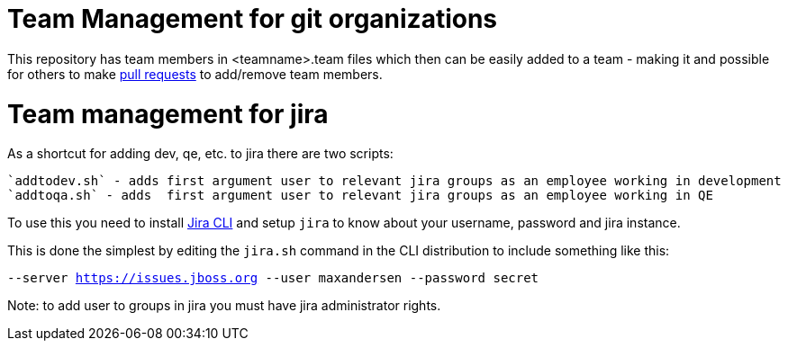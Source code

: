 = Team Management for git organizations

This repository has team members in <teamname>.team files which then
can be easily added to a team - making it and possible for others to make link:jbdevstudio-teams/README.adoc[pull requests]
to add/remove team members.

= Team management for jira

As a shortcut for adding dev, qe, etc. to jira there are two scripts:

   `addtodev.sh` - adds first argument user to relevant jira groups as an employee working in development
   `addtoqa.sh` - adds  first argument user to relevant jira groups as an employee working in QE

To use this you need to install https://bobswift.atlassian.net/wiki/display/JCLI/JIRA+Command+Line+Interface[Jira CLI]
and setup `jira` to know about your username, password and jira instance.

This is done the simplest by editing the `jira.sh` command in the CLI distribution to include something like this:

`--server https://issues.jboss.org --user maxandersen --password secret`

Note: to add user to groups in jira you must have jira administrator rights.
